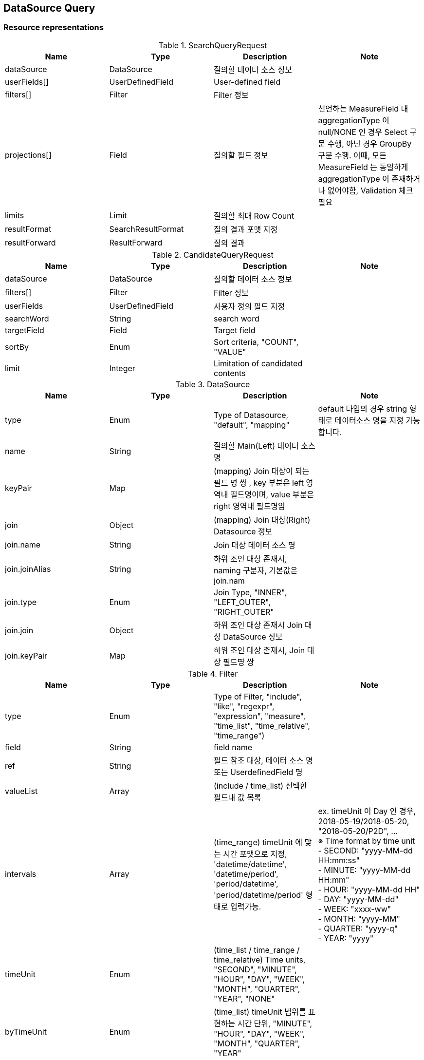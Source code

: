 
[[resources-datasource-query]]
== DataSource Query


[[resources-datasource-query-representations]]
=== Resource representations

.SearchQueryRequest
|===
|Name |Type |Description |Note

|dataSource
|DataSource
|질의할 데이터 소스 정보
|

|userFields[]
|UserDefinedField
|User-defined field
|


|filters[]
|Filter
|Filter 정보
|

|projections[]
|Field
|질의할 필드 정보
|선언하는 MeasureField 내 aggregationType 이 null/NONE 인 경우 Select 구문 수행, 아닌 경우 GroupBy 구문 수행.
이때, 모든 MeasureField 는 동일하게 aggregationType 이 존재하거나 없어야함, Validation 체크 필요

|limits
|Limit
|질의할 최대 Row Count
|

|resultFormat
|SearchResultFormat
|질의 결과 포맷 지정
|

|resultForward
|ResultForward
|질의 결과
|

|===

.CandidateQueryRequest
|===
|Name |Type |Description |Note

|dataSource
|DataSource
|질의할 데이터 소스 정보
|

|filters[]
|Filter
|Filter 정보
|

|userFields
|UserDefinedField
|사용자 정의 필드 지정
|

|searchWord
|String
|search word
|

|targetField
|Field
|Target field
|

|sortBy
|Enum
|Sort criteria, "COUNT", "VALUE"
|

|limit
|Integer
|Limitation of candidated contents
|

|===

.DataSource
|===
|Name |Type |Description |Note

|type
|Enum
|Type of Datasource, "default", "mapping"
|default 타입의 경우 string 형태로 데이터소스 명을 지정 가능합니다.

|name
|String
|질의할 Main(Left) 데이터 소스 명
|

|keyPair
|Map
|(mapping) Join 대상이 되는 필드 명 쌍 , key 부분은 left 영역내 필드명이며, value 부분은 right 영역내 필드명임
|

|join
|Object
|(mapping) Join 대상(Right) Datasource 정보
|

|join.name
|String
|Join 대상 데이터 소스 명
|

|join.joinAlias
|String
|하위 조인 대상 존재시, naming 구분자, 기본값은 join.nam
|

|join.type
|Enum
|Join Type, "INNER", "LEFT_OUTER", "RIGHT_OUTER"
|

|join.join
|Object
|하위 조인 대상 존재시 Join 대상 DataSource 정보
|

|join.keyPair
|Map
|하위 조인 대상 존재시, Join 대상 필드명 쌍
|

|===

.Filter
|===
|Name |Type |Description |Note

|type
|Enum
|Type of Filter, "include", "like", "regexpr", "expression", "measure", "time_list", "time_relative", "time_range")
|

|field
|String
|field name
|

|ref
|String
|필드 참조 대상, 데이터 소스 명 또는 UserdefinedField 명
|

|valueList
|Array
|(include / time_list) 선택한 필드내 값 목록
|

|intervals
|Array
|(time_range) timeUnit 에 맞는 시간 포맷으로 지정, 'datetime/datetime', 'datetime/period', 'period/datetime', 'period/datetime/period' 형태로 입력가능.
| ex. timeUnit 이 Day 인 경우, 2018-05-19/2018-05-20, "2018-05-20/P2D", ... +
 ※ Time format by time unit  +
   - SECOND: "yyyy-MM-dd HH:mm:ss"  +
   -  MINUTE: "yyyy-MM-dd HH:mm"  +
   -  HOUR: "yyyy-MM-dd HH"  +
   -  DAY: "yyyy-MM-dd"  +
   -  WEEK: "xxxx-ww"  +
   -  MONTH: "yyyy-MM"  +
   -  QUARTER: "yyyy-q"  +
   -  YEAR: "yyyy"
|timeUnit
|Enum
|(time_list / time_range / time_relative) Time units, "SECOND", "MINUTE", "HOUR", "DAY", "WEEK", "MONTH", "QUARTER", "YEAR", "NONE"
|

|byTimeUnit
|Enum
|(time_list) timeUnit 범위를 표현하는 시간 단위, "MINUTE", "HOUR", "DAY", "WEEK", "MONTH", "QUARTER", "YEAR"
|

|discontinuous
|Boolean
|(time_list) 불연속형 여부
|

|tense
|Enum
|(time_relative) 기준 시점, "PREVIOUS", "CURRENT", "NEXT"
|

|expr
|String
|(like) Wildcard 관련 문자('_', '%') 포함, scape 문자('\') 지원  +
 (regexpr) Regular Expression +
 (expression) 엔진내 지원하는 Expr 지정
|

|===

.Field
|===
|Name |Type |Description |Note

|type
|Enum
|Field role, "dimension", "measure", "timestamp"
|

|name
|String
|The name of field
|

|alias
|String
|Alias
|

|ref
|String
|필드 참조 대상, 데이터 소스 명 또는 UserDefinedField 일 경우 "user_defined" 지정
|

|granularity
|Enum
|(timestamp) timeserise aggregation unit, "SECOND", "MINUTE", "HOUR", "DAYOFWEEK", "WEEK", "MONTH", "QUARTER", "YEAR"
|

|timeUnit
|Enum
|(timestamp, dimension) display format "SECOND", "MINUTE", "HOUR", "DAYOFWEEK", "WEEK", "MONTH", "QUARTER", "YEAR"
|

|timeZone
|String
|(timestamp, dimension) timezone 지정, http://joda-time.sourceforge.net/timezones.html 의 timezone ID 를 따름, default 'UTC'
|

|locale
|Enum
|(timestamp, dimension) language locale, default 'en'
|

|aggregationType
|Eumn
|(measure) the type of aggregation, "NONE", "MIN", "MAX", "COUNT", "SUM", "AVG", "STDDEV", "MEDIAN", "AREA", "RANGE", "PERCENTILE"
|

|options
|String
|(measure) 집합 함수관련 옵션. key1=value1,key2=value2,.. 형태로 구성
|Percentile 인 경우 0~1 사이의 값 필요 (ex. value=0.75)

|===

.UserDefinedField
|===
|Name |Type |Description |Note

|type
|Enum
|Type of user-defined field, "user_expr", "user_param", "user_map"
| "user_param", "user_map" 타입의 경우 추후 정리

|name
|String
|The name of user-defined field
|

|ref
|String
|필드 참조 대상, 데이터 소스 명 또는 UserDefinedField 일 경우 "user_defined" 지정
|

|expr
|String
|(user_expr) Expression
|

|roleType
|Enum
|(user_expr) Field role, "MEASURE", "DIMENSION"
|

|===


[[resources-datasource-query-methods]]
=== Methods


[[resources-datasource-query-methods-search]]
==== Search

Searches datasource on engine.

===== HTTP request
    (POST) /api/datasources/query/search

===== Request Body

.Request body structure
[source,json]
----
aaa
----

===== Response
If successful, this method returns list of result format in the response body.

[[resources-datasource-search-methods-candidate]]
==== Candidate
Returns cadidated contents of field.

===== HTTP request
    (POST) /api/datasources/query/candidate

===== Request Body

.Request body structure
[source,json]
----
{}
----

===== Response
If successful, this method returns following structure in the response body.

.Response body structure - for timestamp field
[source,json]
----
{
  "minTime": "yyyy-MM-ddTHH:mm:ss.SSSZ"
  "maxTime": "yyyy-MM-ddTHH:mm:ss.SSSZ"
  "minValue": "string"                 # Dimension Role 이며 DataType 이 Timestamp 인 경우 원본 포맷으로도 전달
  "minValue": "string"                 # Dimension Role 이며 DataType 이 Timestamp 인 경우 원본 포맷으로도 전달
}
----

.Response body structure - for dimension field
[source,json]
----
[
    {
        "field": "string",
        "count": 0
    }
    ...
]

----
